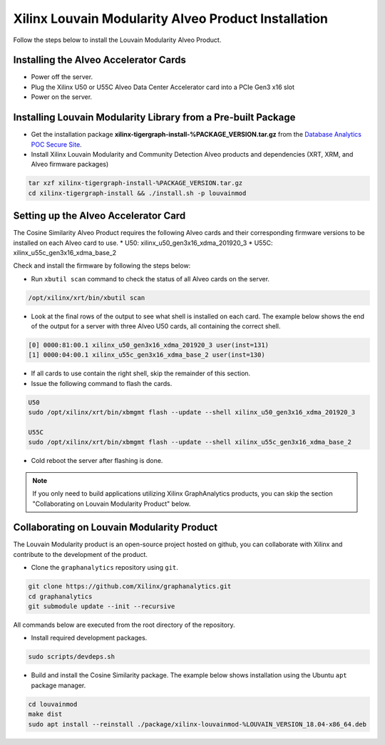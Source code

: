 .. _louvain-install-label:

Xilinx Louvain Modularity Alveo Product Installation
===================================================

Follow the steps below to install the Louvain Modularity Alveo Product.

Installing the Alveo Accelerator Cards
-----------------------------------------

* Power off the server.
* Plug the Xilinx U50 or U55C Alveo Data Center Accelerator card into a PCIe Gen3 x16 slot
* Power on the server.

Installing Louvain Modularity Library from a Pre-built Package
-------------------------------------------------------------
* Get the installation package **xilinx-tigergraph-install-%PACKAGE_VERSION.tar.gz** from the
  `Database Analytics POC Secure Site <%PACKAGE_LINK>`_.

* Install Xilinx Louvain Modularity and Community Detection Alveo products and dependencies 
  (XRT, XRM, and Alveo firmware packages)

.. code-block:: bash

   tar xzf xilinx-tigergraph-install-%PACKAGE_VERSION.tar.gz
   cd xilinx-tigergraph-install && ./install.sh -p louvainmod


Setting up the Alveo Accelerator Card
-------------------------------------

The Cosine Similarity Alveo Product requires the following Alveo cards and their 
corresponding firmware versions to be installed on each Alveo card to use.
* U50: xilinx_u50_gen3x16_xdma_201920_3 
* U55C: xilinx_u55c_gen3x16_xdma_base_2
 
Check and install the firmware by following the steps below:

* Run ``xbutil scan`` command to check the status of all Alveo cards on the server.

.. code-block:: bash

    /opt/xilinx/xrt/bin/xbutil scan

* Look at the final rows of the output to see what shell is installed on each card.  The example below shows the
  end of the output for a server with three Alveo U50 cards, all containing the correct shell.

.. code-block::

    [0] 0000:81:00.1 xilinx_u50_gen3x16_xdma_201920_3 user(inst=131)
    [1] 0000:04:00.1 xilinx_u55c_gen3x16_xdma_base_2 user(inst=130)

* If all cards to use contain the right shell, skip the remainder of this section.

* Issue the following command to flash the cards.

.. code-block:: bash

    U50
    sudo /opt/xilinx/xrt/bin/xbmgmt flash --update --shell xilinx_u50_gen3x16_xdma_201920_3

    U55C
    sudo /opt/xilinx/xrt/bin/xbmgmt flash --update --shell xilinx_u55c_gen3x16_xdma_base_2

* Cold reboot the server after flashing is done.

..  note:: 
    
    If you only need to build applications utilizing Xilinx GraphAnalytics 
    products, you can skip the section "Collaborating on Louvain Modularity 
    Product" below.

Collaborating on Louvain Modularity Product
----------------------------------------------
The Louvain Modularity product is an open-source project hosted on github, you can 
collaborate with Xilinx and contribute to the development of the product.

* Clone the ``graphanalytics`` repository using ``git``.

.. code-block:: bash

   git clone https://github.com/Xilinx/graphanalytics.git
   cd graphanalytics
   git submodule update --init --recursive

All commands below are executed from the root directory of the repository.

* Install required development packages.

.. code-block:: bash

   sudo scripts/devdeps.sh

* Build and install the Cosine Similarity package. The example below shows installation using the
  Ubuntu ``apt`` package manager.

.. code-block:: bash

   cd louvainmod
   make dist
   sudo apt install --reinstall ./package/xilinx-louvainmod-%LOUVAIN_VERSION_18.04-x86_64.deb

